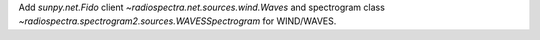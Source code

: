 Add `sunpy.net.Fido` client `~radiospectra.net.sources.wind.Waves` and spectrogram class `~radiospectra.spectrogram2.sources.WAVESSpectrogram` for WIND/WAVES.
